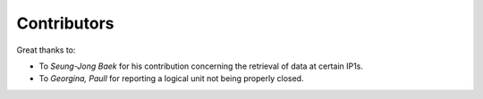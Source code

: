 
Contributors
----------------

Great thanks to: 

* To *Seung-Jong Baek* for his contribution concerning the retrieval of data at certain IP1s. 
* To *Georgina, Paull* for reporting a logical unit not being properly closed. 

